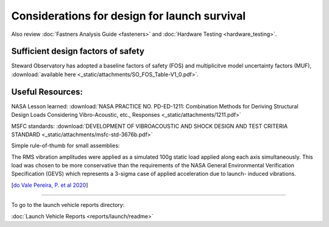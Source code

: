 Considerations for design for launch survival
==============================================

Also review :doc:`Fastners Analysis Guide <fasteners>` and :doc:`Hardware Testing <hardware_testing>`.

Sufficient design factors of safety
^^^^^^^^^^^^^^^^^^^^^^^^^^^^^^^^^^^^^
Steward Observatory has adopted a baseline factors of safety (FOS) and multiplicitve model uncertainty factors (MUF), :download:`available here <_static/attachments/SO_FOS_Table-V1_0.pdf>`.

Useful Resources:
^^^^^^^^^^^^^^^^^^^^^

NASA Lesson learned: :download:`NASA PRACTICE NO. PD-ED-1211: Combination Methods for Deriving Structural Design Loads Considering Vibro-Acoustic, etc., Responses <_static/attachments/1211.pdf>`

MSFC standards: :download:`DEVELOPMENT OF VIBROACOUSTIC AND SHOCK DESIGN AND TEST CRITERIA STANDARD <_static/attachments/msfc-std-3676b.pdf>`

Simple rule-of-thumb for small assemblies:

.. line-block::

    The RMS vibration amplitudes were applied as a simulated 100g static load applied along each axis simultaneously. This load was chosen to be more conservative than the requirements of the NASA General Environmental Verification Specification (GEVS) which represents a 3-sigma case of applied acceleration due to launch- induced vibrations.

[`do Vale Pereira, P. et al 2020 <https://digitalcommons.usu.edu/smallsat/2020/all2020/121/>`__]

--------------

To go to the launch vehicle reports directory:

:doc:`Launch Vehicle Reports <reports/launch/readme>`
